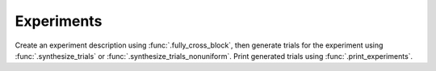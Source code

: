 Experiments
===========

Create an experiment description using :func:`.fully_cross_block`, then
generate trials for the experiment using :func:`.synthesize_trials` or
:func:`.synthesize_trials_nonuniform`. Print generated trials using
:func:`.print_experiments`.

.. function:: sweetpea.fully_cross_block(design, crossing, constraints, require_complete_crossing=True)

   Creates an experiment description as a block of trials.

   The :func:`fully_cross_block` function is the main way of
   describing an expression. The result is an object that be used with
   a function like :func:`synthesize_trials`.

   The `design` argument lists all of the factors in the design. When
   a sequence of trials is generated, each trial will have one level
   from each factor in `design`.

   The number of trials in each run of the experiment is determined by
   the `crossing` argument. Specifically, the number of trials is the
   product of the number of levels of the factors in `crossing` ---
   unless `require_complete_crossing` is set to false, in which case
   :func:`.exclude` constraints in `constraints` can reduce the number
   of trials.

   Different trial sequences of the experiment will have different
   combinations of levels in different orders. The factors in
   `crossing` supply an implicit constraint, which is that every
   combination of levels in the cross should appear once. Derive
   factors impose additional implement constraints: only combinations
   of levels that are consistent with derivations can appear as a
   trail. Finally, the `constraints` argument can impose additional
   constraints on the generated trials.

   :param design: the factors that make up the design
   :type design: List[Factor]
   :param cross: factors that are fully crossed in the block's trials,
                 which must be a subset of the `design` list
   :type cross: List[Factor]
   :param constraints: constraints that every sequence of trials must
                       satify; see :ref:`constraints`
   :type constraints: List[Constraint]
   :param require_complete_crossing: dertemines whether every
                                     combination in `crossing` must
                                     appear in a block of trials; a
                                     false value is appropriate if
                                     combinations are excluded through
                                     an :func:`exclude` constraint
   :return: a block description
   :rtype: Block

.. function:: sweetpea.multiple_cross_block(design, crossing, constraints, require_complete_crossing=True)

   Creates an experiment description as a block of trials.

   The :func:`multiple_cross_block` function is a secondary way of
   describing an expression. The result is an object that be used with
   a function like :func:`synthesize_trials`.

   The `design` argument lists all of the factors in the design. When
   a sequence of trials is generated, each trial will have one level
   from each factor in `design`.

   The number of trials in each run of the experiment is determined by
   the maximum of the `crossing` arguments. Specifically, the number of 
   trials is the product of the maximum number of levels of the factors 
   in `crossing`.

   Different trial sequences of the experiment will have different
   combinations of levels in different orders of all the crossings. 
   The list of lists of factors in `crossing` supply implicit constraints,
   which is that every combination of levels in the crossings should 
   appear atleast once. Derive factors impose additional implement 
   constraints: only combinations of levels that are consistent with 
   derivations can appear as a trail. Finally, the `constraints` argument 
   can impose additional constraints on the generated trials.

   :param design: the factors that make up the design
   :type design: List[Factor]
   :param cross: factors that are fully crossed in the block's trials,
                 which must be a subset of the `design` list
   :type cross: List[List[Factor]]
   :param constraints: constraints that every sequence of trials must
                       satify; see :ref:`constraints`
   :type constraints: List[Constraint]
   :param require_complete_crossing: dertemines whether every
                                     combination in `crossing` must
                                     appear in a block of trials; a
                                     false value is appropriate if
                                     combinations are excluded through
                                     an :func:`exclude` constraint
   :return: a block description
   :rtype: Block

.. function:: sweetpea.synthesize_trials(block, samples=10, sampling_strategy=...)

   Given an experiment description, randomly generates multiple blocks of trials.

   Each block has a number of trials that is determined by the
   experiment's crossing, and each trial is a combination of levels
   subject to implciit and explicit constraints in the experiment
   description.

   **Beware:** Effective uniform sampling is a work in progress, so
   straightforward use of this function might never return a value. To
   get some initial results, try :func:`synthesize_trials_nonuniform`.

   :param block: the experiment description
   :type block: Block
   :param samples: the number of blocks of trials to generate; for
                   example, 1 sample would correspond to a single run
                   of the block with a random ordering of the crossings (that satifies the 
   :type samples: int
   :param sampling_strategy: how a random set of trials is generated; the default is currently
                             :class:`.UnigenSamplingStrategy`, but this is subject to change
   :type sampling_strategy: SamplingStrategy
   :return: a list of blocks; each block is a dictionary mapping each
            factor name to a list of levels, where all the lists in a
            dictionary one level for each trial
   :rtype: List[Dict[any, list]]
           
.. function:: sweetpea.synthesize_trials_nonuniform(block, samples)
                               
   A shorthand for :func:`synthesize_trials` with the sampling
   strategy :class:`.NonUniformSamplingStrategy` if the block has 
   contraints and sampling strategy :class:`.UniformCombinatoricSamplingStrategy`
   if there are no constraints.

   :param block: the experiment description
   :type block: Block
   :param samples: see :func:`synthesize_trials`
   :type samples: int
   :return: see :func:`synthesize_trials`
   :rtype: List[Dict[any, list]]

.. function:: sweetpea.synthesize_trials_uniform(block, samples)
                               
   A shorthand for :func:`synthesize_trials` with the sampling
   strategy :class:`.UnigenSamplingStrategy` if the block has 
   contraints and sampling strategy :class:`.UniformCombinatoricSamplingStrategy`
   if there are no constraints.

   :param block: the experiment description
   :type block: Block
   :param samples: see :func:`synthesize_trials`
   :type samples: int
   :return: see :func:`synthesize_trials`
   :rtype: List[Dict[any, list]]

.. function:: sweetpea.print_experiments(block, trials)

   Prints the trials generated by :func:`synthesize_trials` in a
   human-readable format.

   :param block: the experiment description that was provided to :func:`synthesize_trials`
   :type block: Block
   :param trials: trials generated by :func:`synthesize_trials`
   :type trials: List[Dict[any,list]]
